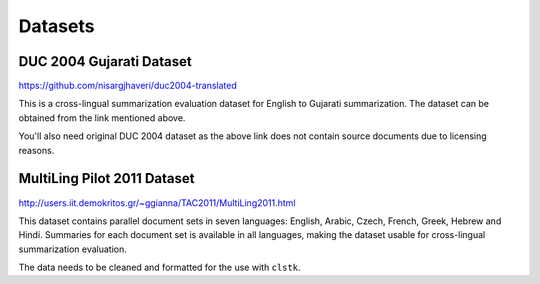 Datasets
========

DUC 2004 Gujarati Dataset
-------------------------
https://github.com/nisargjhaveri/duc2004-translated

This is a cross-lingual summarization evaluation dataset for English to Gujarati summarization.
The dataset can be obtained from the link mentioned above.

You'll also need original DUC 2004 dataset as the above link does not contain source documents due to licensing reasons.


MultiLing Pilot 2011 Dataset
----------------------------
http://users.iit.demokritos.gr/~ggianna/TAC2011/MultiLing2011.html

This dataset contains parallel document sets in seven languages: English, Arabic, Czech, French, Greek, Hebrew and Hindi.
Summaries for each document set is available in all languages, making the dataset usable for cross-lingual summarization evaluation.

The data needs to be cleaned and formatted for the use with ``clstk``.
